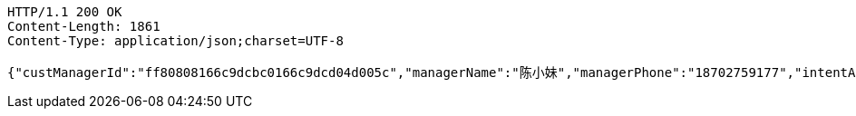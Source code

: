 [source,http,options="nowrap"]
----
HTTP/1.1 200 OK
Content-Length: 1861
Content-Type: application/json;charset=UTF-8

{"custManagerId":"ff80808166c9dcbc0166c9dcd04d005c","managerName":"陈小妹","managerPhone":"18702759177","intentAmount":66666.0000,"subcribeAmount":null,"subcribeRate":null,"profit":812.78,"crtDateTime":1542082177248,"subcribeDateTime":null,"dealDateTime":1550734200000,"dealDay":-20,"status":1,"entId":"e665d47b7cff48aabb62ace29dd67c38","productInfoDTO":{"wechatId":"ff808081691584a10169242801e7007c","entId":null,"productId":"ff8080816707679e01670b07a4a30000","productName":"理财同事团001","productImg":"https://sitwxp.cardpu.com/operate/image/1542078167134.jpg","productDesc":"哈哈哈呵呵呵吼吼吼吼耶耶耶！～～～～","intentFlag":null,"promote":"<p><span style=\"color: rgb(252, 53, 53);\">2名同事</span>预约加息<span style=\"color: rgb(252, 53, 53);\">0.13%</span>，<span style=\"color: rgb(252, 53, 53);\">3名同事</span>预约<span style=\"color: rgb(252, 53, 53);\">0.19%</span></p>","nowDate":1552476529804,"intentStartDate":1542074400000,"intentEndDate":1542088200000,"subscribeStartDate":1542088800000,"subscribeEndDate":1542094200000,"productTerm":100,"maxLimit":111,"minIntentAmt":10000,"markList":[{"markLevel":1,"markRemark":"第一档","levelRate":4.45,"minPeople":1,"maxPeople":1,"amt":121.92,"sucess":1,"nowMark":1},{"markLevel":2,"markRemark":"第二档","levelRate":4.55,"minPeople":2,"maxPeople":2,"amt":124.66,"sucess":null,"nowMark":null},{"markLevel":3,"markRemark":"第三档","levelRate":4.76,"minPeople":3,"maxPeople":111,"amt":130.41,"sucess":null,"nowMark":null}],"nowMark":1,"intentNum":1,"intentStatus":null,"bindStatus":null,"followStatus":null,"show":null,"subscribeEndDate1":"2018-11-13T15:30:00"},"list":[{"nickname":"%E9%9F%A9%E5%BE%B7%E8%89%AF","headimgurl":"http://thirdwx.qlogo.cn/mmopen/vi_32/Q0j4TwGTfTK2TdCQXNqUrzY9u3SFgRLdI5kOs0yh3jHrwEzic8n5tB9RDHHMqNsOX8l06rVAibVHHsrA273wwwjw/132"}]}
----